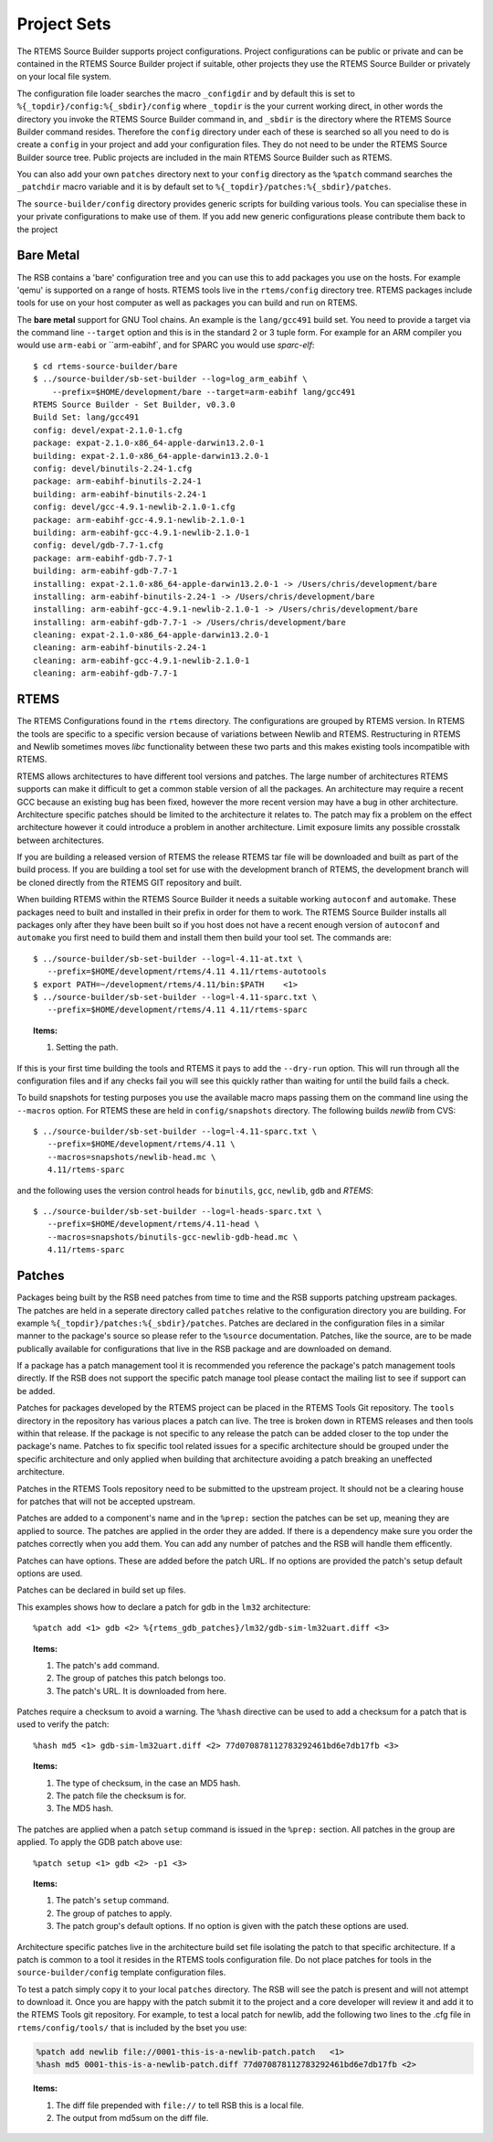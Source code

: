 .. comment SPDX-License-Identifier: CC-BY-SA-4.0

.. Copyright (C) 2012, 2016 Chris Johns <chrisj@rtems.org>

Project Sets
============

The RTEMS Source Builder supports project configurations. Project
configurations can be public or private and can be contained in the RTEMS
Source Builder project if suitable, other projects they use the RTEMS Source
Builder or privately on your local file system.

The configuration file loader searches the macro ``_configdir`` and by default
this is set to ``%{_topdir}/config:%{_sbdir}/config`` where ``_topdir`` is the
your current working direct, in other words the directory you invoke the RTEMS
Source Builder command in, and ``_sbdir`` is the directory where the RTEMS
Source Builder command resides. Therefore the ``config`` directory under each
of these is searched so all you need to do is create a ``config`` in your
project and add your configuration files. They do not need to be under the
RTEMS Source Builder source tree. Public projects are included in the main
RTEMS Source Builder such as RTEMS.

You can also add your own ``patches`` directory next to your ``config``
directory as the ``%patch`` command searches the ``_patchdir`` macro variable
and it is by default set to ``%{_topdir}/patches:%{_sbdir}/patches``.

The ``source-builder/config`` directory provides generic scripts for building
various tools. You can specialise these in your private configurations to make
use of them. If you add new generic configurations please contribute them back
to the project

Bare Metal
----------

The RSB contains a 'bare' configuration tree and you can use this to add
packages you use on the hosts. For example 'qemu' is supported on a range of
hosts. RTEMS tools live in the ``rtems/config`` directory tree. RTEMS packages
include tools for use on your host computer as well as packages you can build
and run on RTEMS.

The **bare metal** support for GNU Tool chains. An example is the
``lang/gcc491`` build set. You need to provide a target via the command line
``--target`` option and this is in the standard 2 or 3 tuple form. For example
for an ARM compiler you would use ``arm-eabi`` or ``arm-eabihf`, and for SPARC
you would use `sparc-elf`::

    $ cd rtems-source-builder/bare
    $ ../source-builder/sb-set-builder --log=log_arm_eabihf \
        --prefix=$HOME/development/bare --target=arm-eabihf lang/gcc491
    RTEMS Source Builder - Set Builder, v0.3.0
    Build Set: lang/gcc491
    config: devel/expat-2.1.0-1.cfg
    package: expat-2.1.0-x86_64-apple-darwin13.2.0-1
    building: expat-2.1.0-x86_64-apple-darwin13.2.0-1
    config: devel/binutils-2.24-1.cfg
    package: arm-eabihf-binutils-2.24-1
    building: arm-eabihf-binutils-2.24-1
    config: devel/gcc-4.9.1-newlib-2.1.0-1.cfg
    package: arm-eabihf-gcc-4.9.1-newlib-2.1.0-1
    building: arm-eabihf-gcc-4.9.1-newlib-2.1.0-1
    config: devel/gdb-7.7-1.cfg
    package: arm-eabihf-gdb-7.7-1
    building: arm-eabihf-gdb-7.7-1
    installing: expat-2.1.0-x86_64-apple-darwin13.2.0-1 -> /Users/chris/development/bare
    installing: arm-eabihf-binutils-2.24-1 -> /Users/chris/development/bare
    installing: arm-eabihf-gcc-4.9.1-newlib-2.1.0-1 -> /Users/chris/development/bare
    installing: arm-eabihf-gdb-7.7-1 -> /Users/chris/development/bare
    cleaning: expat-2.1.0-x86_64-apple-darwin13.2.0-1
    cleaning: arm-eabihf-binutils-2.24-1
    cleaning: arm-eabihf-gcc-4.9.1-newlib-2.1.0-1
    cleaning: arm-eabihf-gdb-7.7-1

RTEMS
-----

The RTEMS Configurations found in the ``rtems`` directory. The configurations
are grouped by RTEMS version. In RTEMS the tools are specific to a specific
version because of variations between Newlib and RTEMS. Restructuring in RTEMS
and Newlib sometimes moves *libc* functionality between these two parts and
this makes existing tools incompatible with RTEMS.

RTEMS allows architectures to have different tool versions and patches. The
large number of architectures RTEMS supports can make it difficult to get a
common stable version of all the packages. An architecture may require a recent
GCC because an existing bug has been fixed, however the more recent version may
have a bug in other architecture. Architecture specific patches should be
limited to the architecture it relates to. The patch may fix a problem on the
effect architecture however it could introduce a problem in another
architecture. Limit exposure limits any possible crosstalk between
architectures.

If you are building a released version of RTEMS the release RTEMS tar file will
be downloaded and built as part of the build process. If you are building a
tool set for use with the development branch of RTEMS, the development branch
will be cloned directly from the RTEMS GIT repository and built.

When building RTEMS within the RTEMS Source Builder it needs a suitable working
``autoconf`` and ``automake``. These packages need to built and installed in their
prefix in order for them to work. The RTEMS Source Builder installs all
packages only after they have been built so if you host does not have a
recent enough version of ``autoconf`` and ``automake`` you first need to build them
and install them then build your tool set. The commands are::

    $ ../source-builder/sb-set-builder --log=l-4.11-at.txt \
       --prefix=$HOME/development/rtems/4.11 4.11/rtems-autotools
    $ export PATH=~/development/rtems/4.11/bin:$PATH    <1>
    $ ../source-builder/sb-set-builder --log=l-4.11-sparc.txt \
       --prefix=$HOME/development/rtems/4.11 4.11/rtems-sparc

.. topic:: Items:

  1. Setting the path.

If this is your first time building the tools and RTEMS it pays to add the
``--dry-run`` option. This will run through all the configuration files and if
any checks fail you will see this quickly rather than waiting for until the
build fails a check.

To build snapshots for testing purposes you use the available macro maps
passing them on the command line using the ``--macros`` option. For RTEMS these
are held in ``config/snapshots`` directory. The following builds *newlib* from
CVS::

    $ ../source-builder/sb-set-builder --log=l-4.11-sparc.txt \
       --prefix=$HOME/development/rtems/4.11 \
       --macros=snapshots/newlib-head.mc \
       4.11/rtems-sparc

and the following uses the version control heads for ``binutils``, ``gcc``,
``newlib``, ``gdb`` and *RTEMS*::

    $ ../source-builder/sb-set-builder --log=l-heads-sparc.txt \
       --prefix=$HOME/development/rtems/4.11-head \
       --macros=snapshots/binutils-gcc-newlib-gdb-head.mc \
       4.11/rtems-sparc

Patches
-------

Packages being built by the RSB need patches from time to time and the RSB
supports patching upstream packages. The patches are held in a seperate
directory called ``patches`` relative to the configuration directory you are
building. For example ``%{_topdir}/patches:%{_sbdir}/patches``. Patches are
declared in the configuration files in a similar manner to the package's source
so please refer to the ``%source`` documentation. Patches, like the source, are
to be made publically available for configurations that live in the RSB package
and are downloaded on demand.

If a package has a patch management tool it is recommended you reference the
package's patch management tools directly. If the RSB does not support the
specific patch manage tool please contact the mailing list to see if support
can be added.

Patches for packages developed by the RTEMS project can be placed in the RTEMS
Tools Git repository. The ``tools`` directory in the repository has various
places a patch can live. The tree is broken down in RTEMS releases and then
tools within that release. If the package is not specific to any release the
patch can be added closer to the top under the package's name. Patches to fix
specific tool related issues for a specific architecture should be grouped
under the specific architecture and only applied when building that
architecture avoiding a patch breaking an uneffected architecture.

Patches in the RTEMS Tools repository need to be submitted to the upstream
project. It should not be a clearing house for patches that will not be
accepted upstream.

Patches are added to a component's name and in the ``%prep:`` section the
patches can be set up, meaning they are applied to source. The patches
are applied in the order they are added. If there is a dependency make
sure you order the patches correctly when you add them. You can add any
number of patches and the RSB will handle them efficently.

Patches can have options. These are added before the patch URL. If no options
are provided the patch's setup default options are used.

Patches can be declared in build set up files.

This examples shows how to declare a patch for gdb in the ``lm32`` architecture::

    %patch add <1> gdb <2> %{rtems_gdb_patches}/lm32/gdb-sim-lm32uart.diff <3>

.. topic:: Items:

  1. The patch's ``add`` command.

  2. The group of patches this patch belongs too.

  3. The patch's URL. It is downloaded from here.

Patches require a checksum to avoid a warning. The ``%hash`` directive can be
used to add a checksum for a patch that is used to verify the patch::

    %hash md5 <1> gdb-sim-lm32uart.diff <2> 77d070878112783292461bd6e7db17fb <3>

.. topic:: Items:

  1. The type of checksum, in the case an MD5 hash.

  2. The patch file the checksum is for.

  3. The MD5 hash.

The patches are applied when a patch ``setup`` command is issued in the
``%prep:`` section. All patches in the group are applied. To apply the GDB
patch above use::

    %patch setup <1> gdb <2> -p1 <3>

.. topic:: Items:

  1. The patch's ``setup`` command.

  2. The group of patches to apply.

  3. The patch group's default options. If no option is given with the patch
     these options are used.

Architecture specific patches live in the architecture build set file isolating
the patch to that specific architecture. If a patch is common to a tool it
resides in the RTEMS tools configuration file. Do not place patches for tools
in the ``source-builder/config`` template configuration files.

To test a patch simply copy it to your local ``patches`` directory. The RSB
will see the patch is present and will not attempt to download it. Once you are
happy with the patch submit it to the project and a core developer will review
it and add it to the RTEMS Tools git repository.  For example, to test a local
patch for newlib, add the following two lines to the .cfg file in
``rtems/config/tools/`` that is included by the bset you use:

.. code-block:: auto

    %patch add newlib file://0001-this-is-a-newlib-patch.patch   <1>
    %hash md5 0001-this-is-a-newlib-patch.diff 77d070878112783292461bd6e7db17fb <2>

.. topic:: Items:

  1. The diff file prepended with ``file://`` to tell RSB this is a local file.

  2. The output from md5sum on the diff file.
